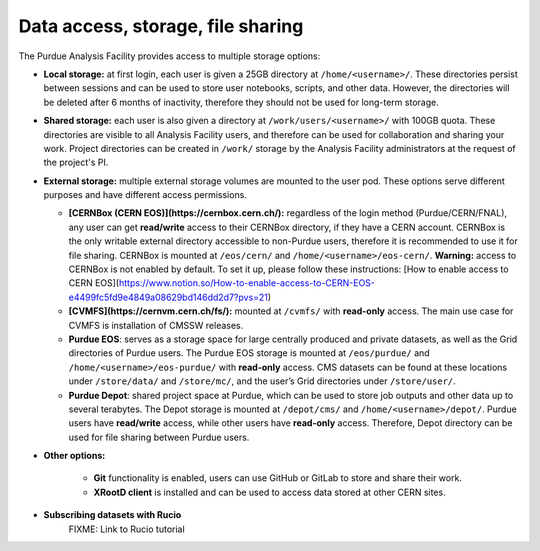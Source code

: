 Data access, storage, file sharing
==================================

The Purdue Analysis Facility provides access to multiple storage options:

* **Local storage:** at first login, each user is given a 25GB directory at ``/home/<username>/``. These directories persist between sessions and can be used to store user notebooks, scripts, and other data. However, the directories will be deleted after 6 months of inactivity, therefore they should not be used for long-term storage.
* **Shared storage:** each user is also given a directory at ``/work/users/<username>/`` with 100GB quota. These directories are visible to all Analysis Facility users, and therefore can be used for collaboration and sharing your work. Project directories can be created in ``/work/`` storage by the Analysis Facility administrators at the request of the project's PI.
* **External storage:** multiple external storage volumes are mounted to the user pod. These options serve different purposes and have different access permissions.

  * **[CERNBox (CERN EOS)](https://cernbox.cern.ch/):** regardless of the login method (Purdue/CERN/FNAL), any user can get **read/write** access to their CERNBox directory, if they have a CERN account. CERNBox is the only writable external directory accessible to non-Purdue users, therefore it is recommended to use it for file sharing. CERNBox is mounted at ``/eos/cern/`` and ``/home/<username>/eos-cern/``.
    **Warning:** access to CERNBox is not enabled by default. To set it up, please follow these instructions: [How to enable access to CERN EOS](https://www.notion.so/How-to-enable-access-to-CERN-EOS-e4499fc5fd9e4849a08629bd146dd2d7?pvs=21) 
  * **[CVMFS](https://cernvm.cern.ch/fs/):** mounted at ``/cvmfs/`` with **read-only** access. The main use case for CVMFS is  installation of CMSSW releases.
  * **Purdue EOS**: serves as a storage space for large centrally produced and private datasets, as well as the Grid directories of Purdue users. The Purdue EOS storage is mounted at ``/eos/purdue/`` and ``/home/<username>/eos-purdue/`` with **read-only** access. CMS datasets can be found at these locations under ``/store/data/`` and ``/store/mc/``, and the user’s Grid directories under ``/store/user/``.
  * **Purdue Depot**: shared project space at Purdue, which can be used to store job outputs and other data up to several terabytes. The Depot storage is mounted at ``/depot/cms/`` and ``/home/<username>/depot/``. Purdue users have **read/write** access, while other users have **read-only** access. Therefore, Depot directory can be used for file sharing between Purdue users.

* **Other options:**

    * **Git** functionality is enabled, users can use GitHub or GitLab to store and share their work.
    * **XRootD client** is installed and can be used to access data stored at other CERN sites.

* **Subscribing datasets with Rucio**
    FIXME: Link to Rucio tutorial